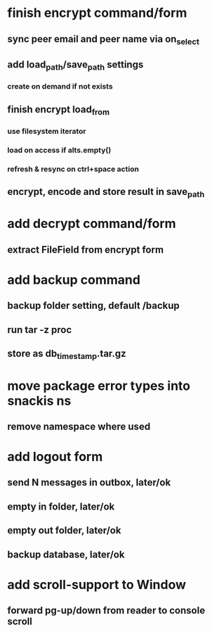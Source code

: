 * finish encrypt command/form
** sync peer email and peer name via on_select
** add load_path/save_path settings
*** create on demand if not exists
** finish encrypt load_from
*** use filesystem iterator
*** load on access if alts.empty()
*** refresh & resync on ctrl+space action
** encrypt, encode and store result in save_path
* add decrypt command/form
** extract FileField from encrypt form
* add backup command
** backup folder setting, default /backup
** run tar -z proc
** store as db_timestamp.tar.gz
* move package error types into snackis ns
** remove namespace where used
* add logout form
** send N messages in outbox, later/ok
** empty in folder, later/ok
** empty out folder, later/ok
** backup database, later/ok
* add scroll-support to Window
** forward pg-up/down from reader to console scroll
